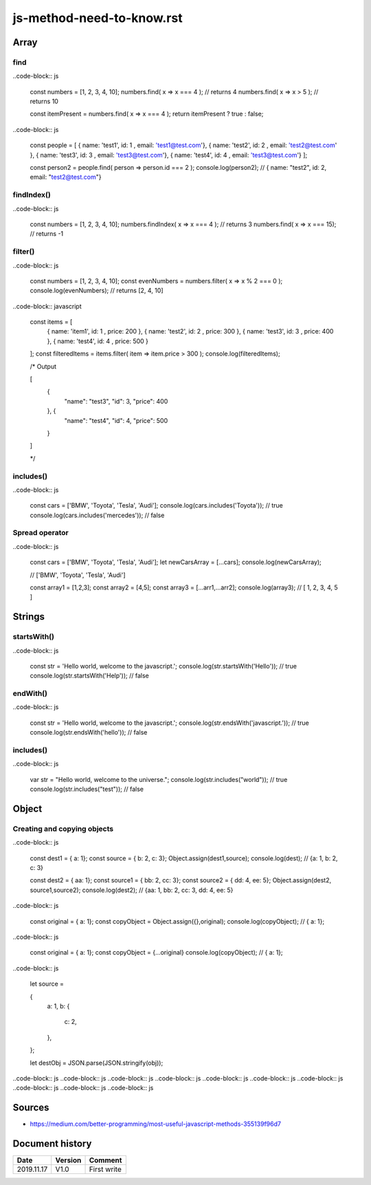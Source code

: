 js-method-need-to-know.rst
##########################

Array
*****

find
====

..code-block:: js

    const numbers = [1, 2, 3, 4, 10];
    numbers.find( x => x === 4 ); // returns 4
    numbers.find( x => x > 5 ); // returns 10

    const itemPresent = numbers.find( x => x === 4 );
    return itemPresent ? true : false;

..code-block:: js

    const people = [ 
    { name: 'test1', id: 1 , email: 'test1@test.com'},
    { name: 'test2', id: 2 , email: 'test2@test.com' },
    { name: 'test3', id: 3 , email: 'test3@test.com'},
    { name: 'test4', id: 4 , email: 'test3@test.com'}
    ];

    const person2 = people.find( person => person.id === 2 ); 
    console.log(person2); // { name: "test2", id: 2, email: "test2@test.com"}

findIndex()
===========

..code-block:: js

    const numbers = [1, 2, 3, 4, 10];
    numbers.findIndex( x => x === 4 ); // returns 3
    numbers.find( x => x === 15);     // returns -1

filter()
========

..code-block:: js

    const numbers = [1, 2, 3, 4, 10];
    const evenNumbers = numbers.filter( x => x % 2 === 0 ); 
    console.log(evenNumbers); // returns [2, 4, 10]

..code-block:: javascript

    const items = [ 
        { name: 'item1', id: 1 , price: 200 },
        { name: 'test2', id: 2 , price: 300 },
        { name: 'test3', id: 3 , price: 400 },
        { name: 'test4', id: 4 , price: 500 }

    ];
    const filteredItems = items.filter( item => item.price > 300 ); 
    console.log(filteredItems); 

    /* Output

    [
      {
        "name": "test3",
        "id": 3,
        "price": 400
      }, {
        "name": "test4",
        "id": 4,
        "price": 500

      }

    ]

    */


includes()
==========

..code-block:: js

    const cars = ['BMW', 'Toyota', 'Tesla', 'Audi'];
    console.log(cars.includes('Toyota'));  // true
    console.log(cars.includes('mercedes')); // false

Spread operator
===============

..code-block:: js

    const cars = ['BMW', 'Toyota', 'Tesla', 'Audi'];
    let newCarsArray = [...cars]; 
    console.log(newCarsArray); 

    // ['BMW', 'Toyota', 'Tesla', 'Audi']

    const array1 = [1,2,3]; 
    const array2 = [4,5];
    const array3 = [...arr1,...arr2];
    console.log(array3); 
    // [ 1, 2, 3, 4, 5 ]

Strings
*******

startsWith()
============

..code-block:: js

    const str = 'Hello world, welcome to the javascript.';
    console.log(str.startsWith('Hello')); // true
    console.log(str.startsWith('Help'));  // false

endWith()
=========

..code-block:: js

    const str = 'Hello world, welcome to the javascript.';
    console.log(str.endsWith('javascript.')); // true
    console.log(str.endsWith('hello'));       // false

includes()
==========

..code-block:: js

    var str = "Hello world, welcome to the universe.";
    console.log(str.includes("world")); // true
    console.log(str.includes("test"));  // false

Object
******

Creating and copying objects
============================

..code-block:: js

    const dest1 = { a: 1};
    const source = { b: 2, c: 3};
    Object.assign(dest1,source);
    console.log(dest); // {a: 1, b: 2, c: 3}



    const dest2 = { aa: 1};
    const source1 = { bb: 2, cc: 3};
    const source2 = { dd: 4, ee: 5};
    Object.assign(dest2, source1,source2);
    console.log(dest2);  // {aa: 1, bb: 2, cc: 3, dd: 4, ee: 5}

..code-block:: js

    const original = { a: 1};
    const copyObject = Object.assign({},original);
    console.log(copyObject); // { a: 1};

..code-block:: js

    const original = { a: 1};
    const copyObject = {...original}
    console.log(copyObject); // { a: 1};

..code-block:: js

    let source = 

    { 
        a: 1,
        b: {

            c: 2,

        },

    };

    let destObj = JSON.parse(JSON.stringify(obj));

..code-block:: js
..code-block:: js
..code-block:: js
..code-block:: js
..code-block:: js
..code-block:: js
..code-block:: js
..code-block:: js
..code-block:: js
..code-block:: js

Sources
*******

* https://medium.com/better-programming/most-useful-javascript-methods-355139f96d7

Document history
****************

+------------+---------+--------------------------------------------------------------------+
| Date       | Version | Comment                                                            |
+============+=========+====================================================================+
| 2019.11.17 | V1.0    | First write                                                        |
+------------+---------+--------------------------------------------------------------------+
